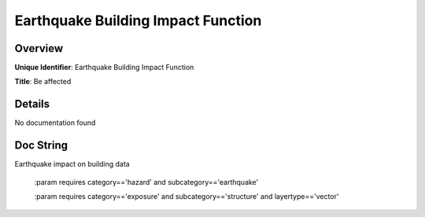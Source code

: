 Earthquake Building Impact Function
===================================

Overview
--------

**Unique Identifier**: 
Earthquake Building Impact Function

**Title**: 
Be affected

Details
-------

No documentation found

Doc String
----------

Earthquake impact on building data

    :param requires category=='hazard' and                     subcategory=='earthquake'

    :param requires category=='exposure' and                     subcategory=='structure' and                     layertype=='vector'
    